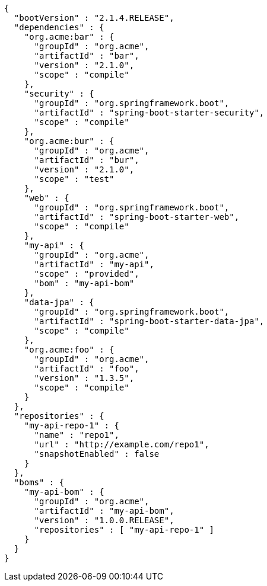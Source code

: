 [source,options="nowrap"]
----
{
  "bootVersion" : "2.1.4.RELEASE",
  "dependencies" : {
    "org.acme:bar" : {
      "groupId" : "org.acme",
      "artifactId" : "bar",
      "version" : "2.1.0",
      "scope" : "compile"
    },
    "security" : {
      "groupId" : "org.springframework.boot",
      "artifactId" : "spring-boot-starter-security",
      "scope" : "compile"
    },
    "org.acme:bur" : {
      "groupId" : "org.acme",
      "artifactId" : "bur",
      "version" : "2.1.0",
      "scope" : "test"
    },
    "web" : {
      "groupId" : "org.springframework.boot",
      "artifactId" : "spring-boot-starter-web",
      "scope" : "compile"
    },
    "my-api" : {
      "groupId" : "org.acme",
      "artifactId" : "my-api",
      "scope" : "provided",
      "bom" : "my-api-bom"
    },
    "data-jpa" : {
      "groupId" : "org.springframework.boot",
      "artifactId" : "spring-boot-starter-data-jpa",
      "scope" : "compile"
    },
    "org.acme:foo" : {
      "groupId" : "org.acme",
      "artifactId" : "foo",
      "version" : "1.3.5",
      "scope" : "compile"
    }
  },
  "repositories" : {
    "my-api-repo-1" : {
      "name" : "repo1",
      "url" : "http://example.com/repo1",
      "snapshotEnabled" : false
    }
  },
  "boms" : {
    "my-api-bom" : {
      "groupId" : "org.acme",
      "artifactId" : "my-api-bom",
      "version" : "1.0.0.RELEASE",
      "repositories" : [ "my-api-repo-1" ]
    }
  }
}
----